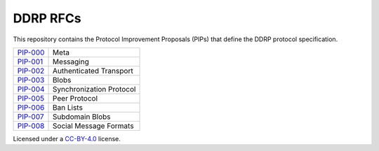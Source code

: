 DDRP RFCs
=========

This repository contains the Protocol Improvement Proposals (PIPs) that define
the DDRP protocol specification.

+------------+--------------------------+
| `PIP-000`_ | Meta                     |
+------------+--------------------------+
| `PIP-001`_ | Messaging                |
+------------+--------------------------+
| `PIP-002`_ | Authenticated Transport  |
+------------+--------------------------+
| `PIP-003`_ | Blobs                    |
+------------+--------------------------+
| `PIP-004`_ | Synchronization Protocol |
+------------+--------------------------+
| `PIP-005`_ | Peer Protocol            |
+------------+--------------------------+
| `PIP-006`_ | Ban Lists                |
+------------+--------------------------+
| `PIP-007`_ | Subdomain Blobs          |
+------------+--------------------------+
| `PIP-008`_ | Social Message Formats   |
+------------+--------------------------+

Licensed under a `CC-BY-4.0`_ license.

.. _PIP-000: ./pip-000.rst
.. _PIP-001: ./pip-001.rst
.. _PIP-002: ./pip-002.rst
.. _PIP-003: ./pip-003.rst
.. _PIP-004: ./pip-004.rst
.. _PIP-005: ./pip-005.rst
.. _PIP-006: ./pip-006.rst
.. _PIP-007: ./pip-007.rst
.. _PIP-008: ./pip-008.rst
.. _CC-BY-4.0: https://creativecommons.org/licenses/by/4.0/
